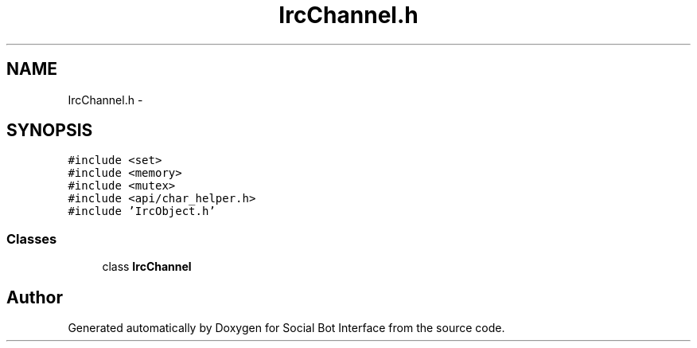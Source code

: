 .TH "IrcChannel.h" 3 "Mon Jun 23 2014" "Version 0.1" "Social Bot Interface" \" -*- nroff -*-
.ad l
.nh
.SH NAME
IrcChannel.h \- 
.SH SYNOPSIS
.br
.PP
\fC#include <set>\fP
.br
\fC#include <memory>\fP
.br
\fC#include <mutex>\fP
.br
\fC#include <api/char_helper\&.h>\fP
.br
\fC#include 'IrcObject\&.h'\fP
.br

.SS "Classes"

.in +1c
.ti -1c
.RI "class \fBIrcChannel\fP"
.br
.in -1c
.SH "Author"
.PP 
Generated automatically by Doxygen for Social Bot Interface from the source code\&.
